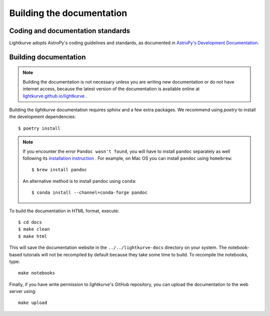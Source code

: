 .. _docs:

Building the documentation
==========================

Coding and documentation standards
----------------------------------

Lightkurve adopts AstroPy's coding guidelines and standards,
as documented in `AstroPy's Development Documentation <http://docs.astropy.org/en/stable/index.html#developer-documentation>`_.


Building documentation
----------------------

.. note::

    Building the documentation is not necessary unless you are
    writing new documentation or do not have internet access, because the
    latest version of the documentation is available online at
    `lightkurve.github.io/lightkurve <https://lightkurve.github.io/lightkurve/>`_ .

Building the *lightkurve* documentation requires `sphinx` and a few extra packages. We recommend using `poetry` to install the development dependencies::

    $ poetry install

.. note::

    If you encounter the error ``Pandoc wasn't found``, you will have to install ``pandoc`` separately as well following its `installation instruction <https://pandoc.org/installing.html>`_  .
    For example, on Mac OS you can install ``pandoc`` using ``homebrew``::

        $ brew install pandoc

    An alternative method is to install pandoc using ``conda``::

        $ conda install --channel=conda-forge pandoc

To build the documentation in HTML format, execute::

    $ cd docs
    $ make clean
    $ make html

This will save the documentation website in the ``../../lightkurve-docs`` directory
on your system.  The notebook-based tutorials will not be recompiled by default
because they take some time to build.  To recompile the notebooks, type::

    make notebooks

Finally, if you have write permission to *lightkurve*'s GitHub repository,
you can upload the documentation to the web server using::

    make upload
